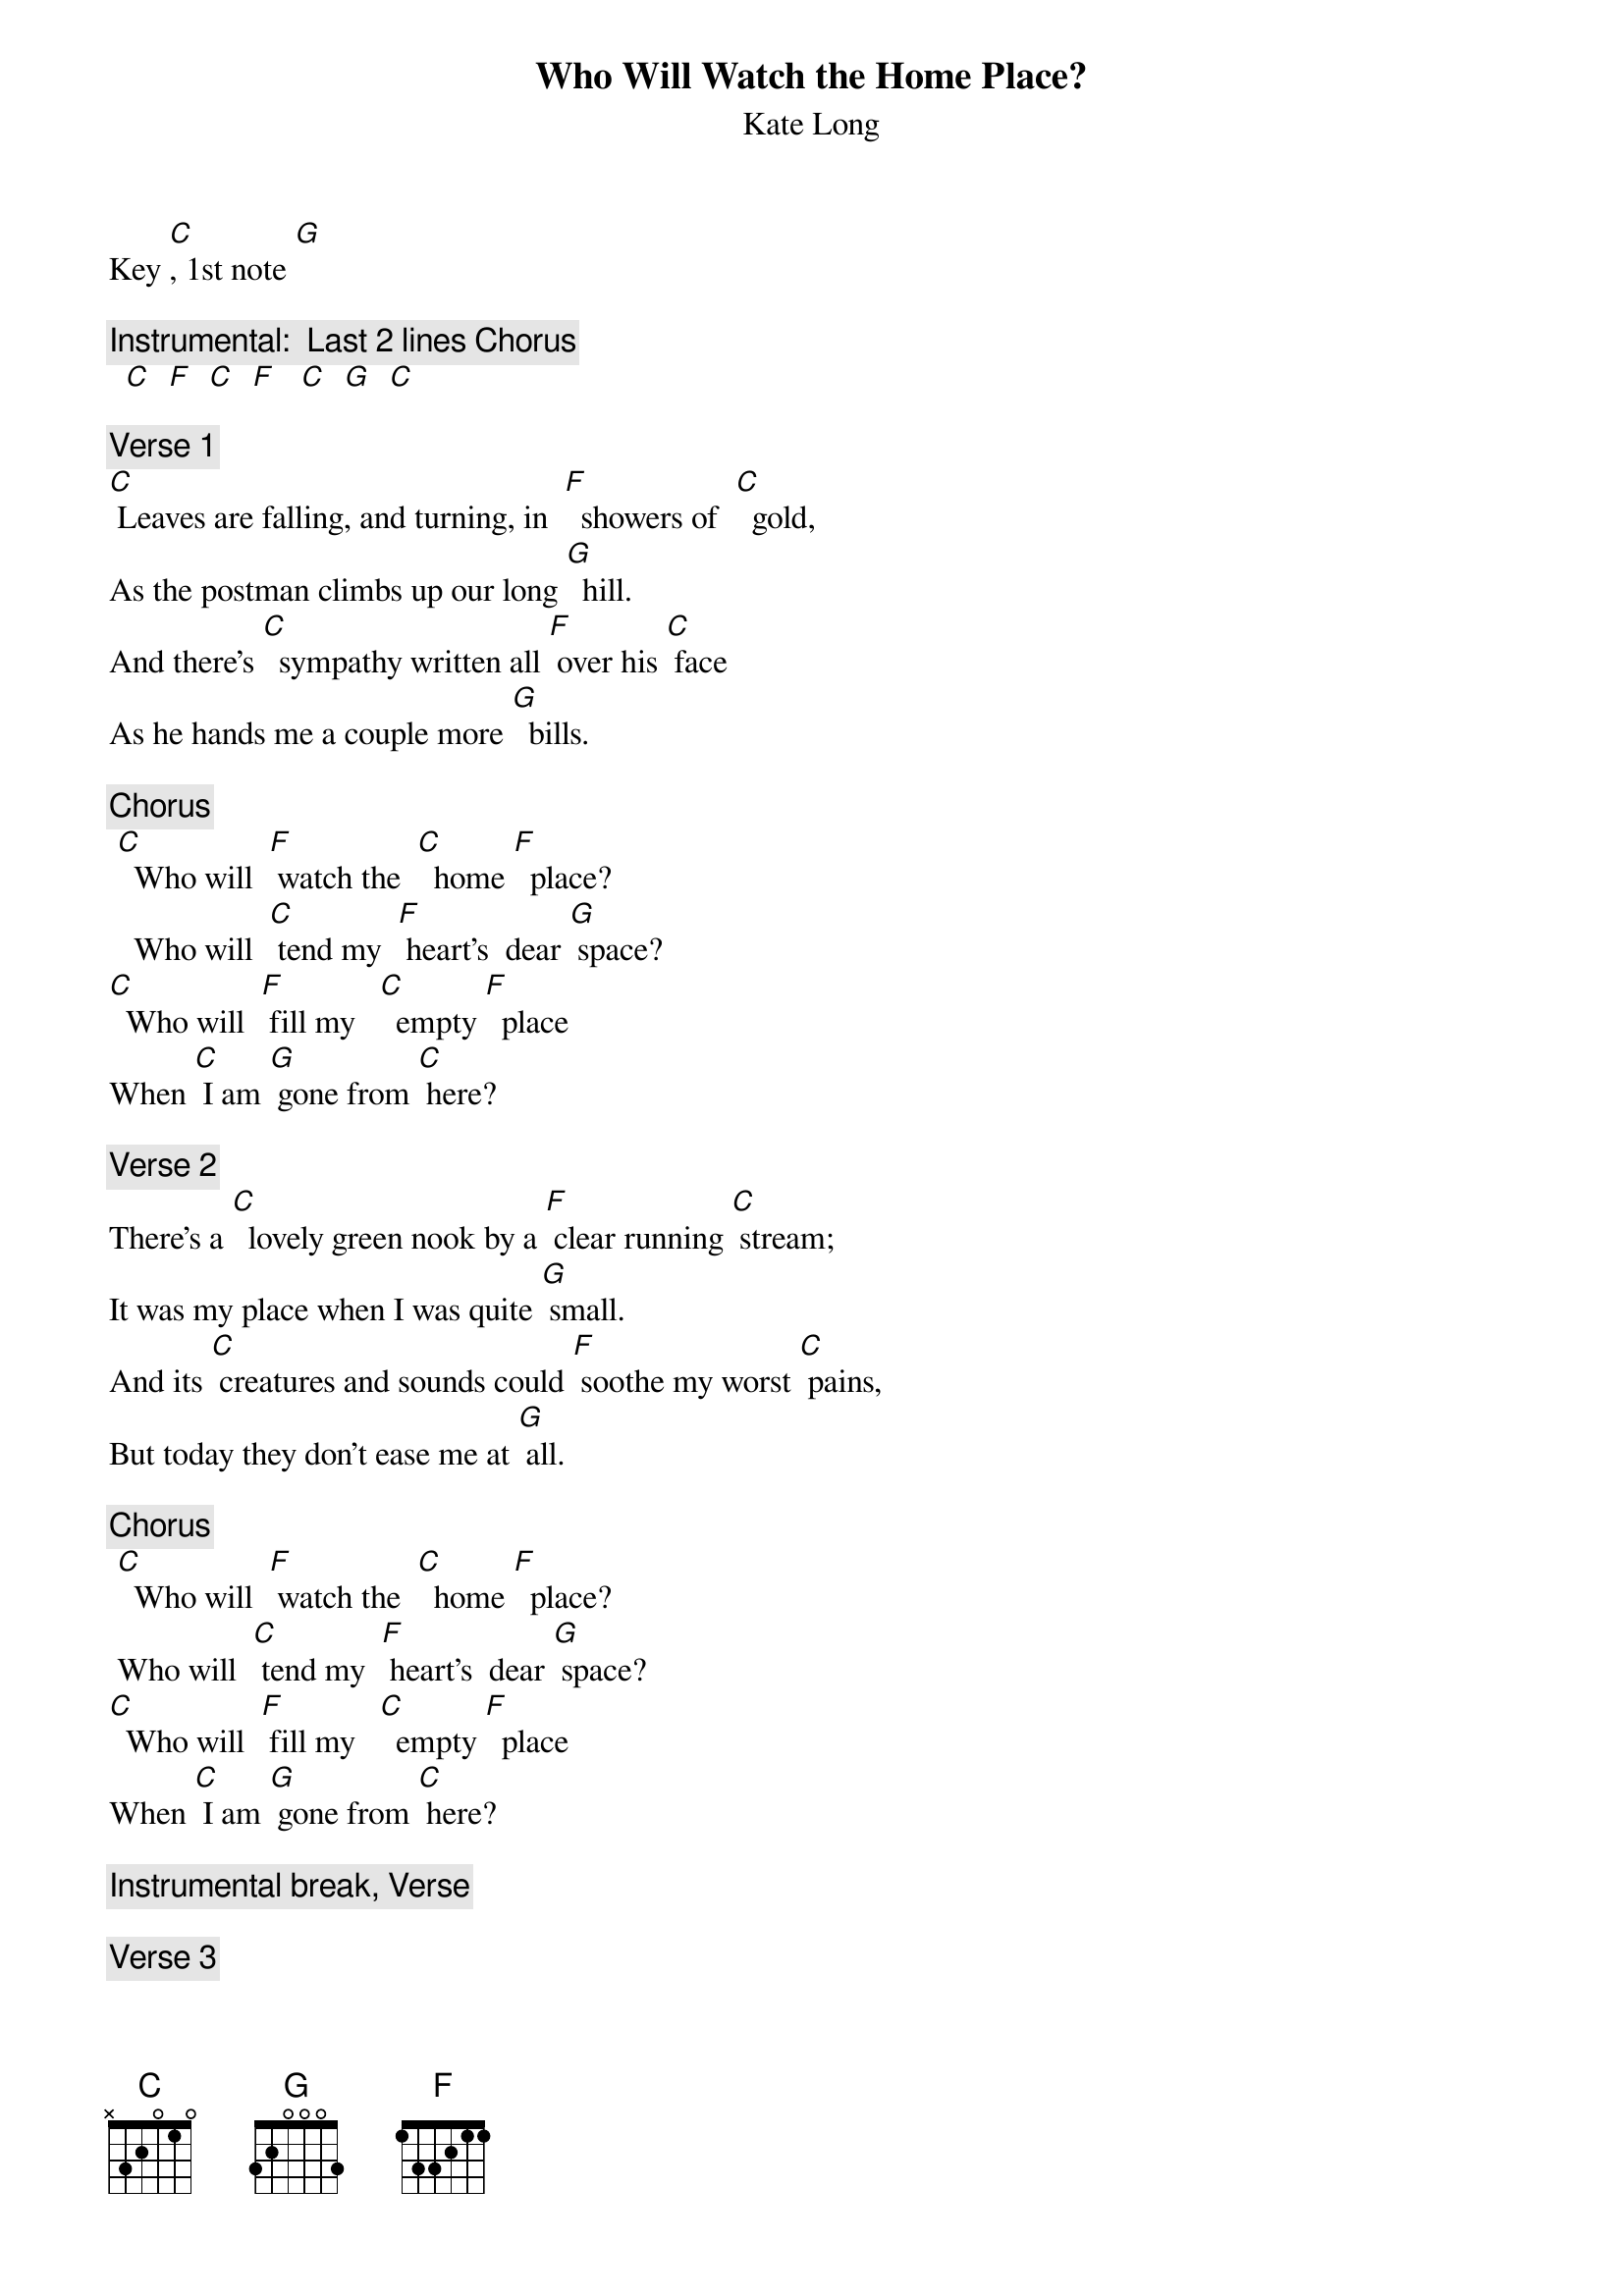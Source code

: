 {t: Who Will Watch the Home Place?}
{st:		Kate Long}
Key [C], 1st note [G]

{c: Instrumental:  Last 2 lines Chorus}
 	[C]  [F]  [C]  [F]   [C]  [G]  [C]

{c: Verse 1}
[C] Leaves are falling, and turning, in  [F]  showers of  [C]  gold, 
As the postman climbs up our long [G]  hill.
And there’s [C]  sympathy written all [F] over his [C] face
As he hands me a couple more [G]  bills.

{c: Chorus}
	[C]  Who will  [F] watch the  [C]  home [F]  place? 
 		Who will  [C] tend my  [F] heart’s  dear [G] space?
[C]  Who will  [F] fill my   [C]  empty [F]  place  
When [C] I am [G] gone from [C] here?

{c: Verse 2}
There’s a [C]  lovely green nook by a [F] clear running [C] stream;
It was my place when I was quite [G] small.
And its [C] creatures and sounds could [F] soothe my worst [C] pains,
But today they don’t ease me at [G] all.

{c: Chorus}
	[C]  Who will  [F] watch the  [C]  home [F]  place? 
 Who will  [C] tend my  [F] heart’s  dear [G] space?
[C]  Who will  [F] fill my   [C]  empty [F]  place  
When [C] I am [G] gone from [C] here?

{c: Instrumental break, Verse }

{c: Verse 3}
In my [C] grandfather’s shed there are [F] hundreds of [C] tools.
I know them by feel and by [G] name,
And, like [C]  parts of my body, they’ve [F] patched this old  [C] place.
When I move them, they won’t be the [G] same.

{c: Verse 4}
Now I [C] wander around touching  [F] each blessed [C] thing,
The chimney, the table, the [G]  trees,
And my [C] memories swirl ‘round me like [F] birds on the [C] wing.
When I leave here, oh who will I [G] be?

{c: Chorus}
 	[C]  Who will  [F] watch the  [C]  home [F]  place? 
 		Who will  [C] tend my  [F] heart’s  dear [G] space?
[C]  Who will  [F] fill my   [C]  empty [F]  place  
When [C] I am [G] gone from [C] here?

{c: Tag:  Instrumental chorus}
